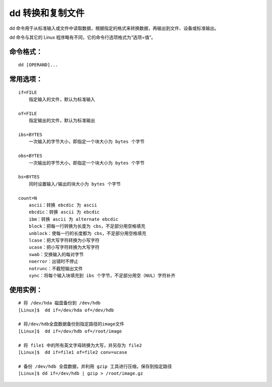 .. _cmd_dd:

dd 转换和复制文件
####################################

dd 命令用于从标准输入或文件中读取数据，根据指定的格式来转换数据，再输出到文件、设备或标准输出。

dd 命令与其它的 Linux 程序略有不同，它的命令行选项格式为“选项=值”。


命令格式：
************************************

.. highlight:: none

::

    dd [OPERAND]...


常用选项：
************************************

::

    if=FILE
        指定输入的文件，默认为标准输入

    of=FILE
        指定输出的文件，默认为标准输出

    ibs=BYTES
        一次输入的字节大小，即指定一个块大小为 bytes 个字节

    obs=BYTES
        一次输出的字节大小，即指定一个块大小为 bytes 个字节

    bs=BYTES
        同时设置输入/输出的块大小为 bytes 个字节

    count=N
        ascii：转换 ebcdic 为 ascii
        ebcdic：转换 ascii 为 ebcdic
        ibm：转换 ascii 为 alternate ebcdic
        block：把每一行转换为长度为 cbs，不足部分用空格填充
        unblock：使每一行的长度都为 cbs，不足部分用空格填充
        lcase：把大写字符转换为小写字符
        ucase：把小写字符转换为大写字符
        swab：交换输入的每对字节
        noerror：出错时不停止
        notrunc：不截短输出文件
        sync：将每个输入块填充到 ibs 个字节，不足部分用空（NUL）字符补齐
        

使用实例：
************************************

::

    # 将 /dev/hda 磁盘备份到 /dev/hdb
    [Linux]$  dd if=/dev/hda of=/dev/hdb

    # 将/dev/hdb全盘数据备份到指定路径的image文件
    [Linux]$  dd if=/dev/hdb of=/root/image
    
    # 将 file1 中的所有英文字母转换为大写，并另存为 file2
    [Linux]$  dd if=file1 of=file2 conv=ucase 
    
    # 备份 /dev/hdb 全盘数据，并利用 gzip 工具进行压缩，保存到指定路径
    [Linux]$ dd if=/dev/hdb | gzip > /root/image.gz
